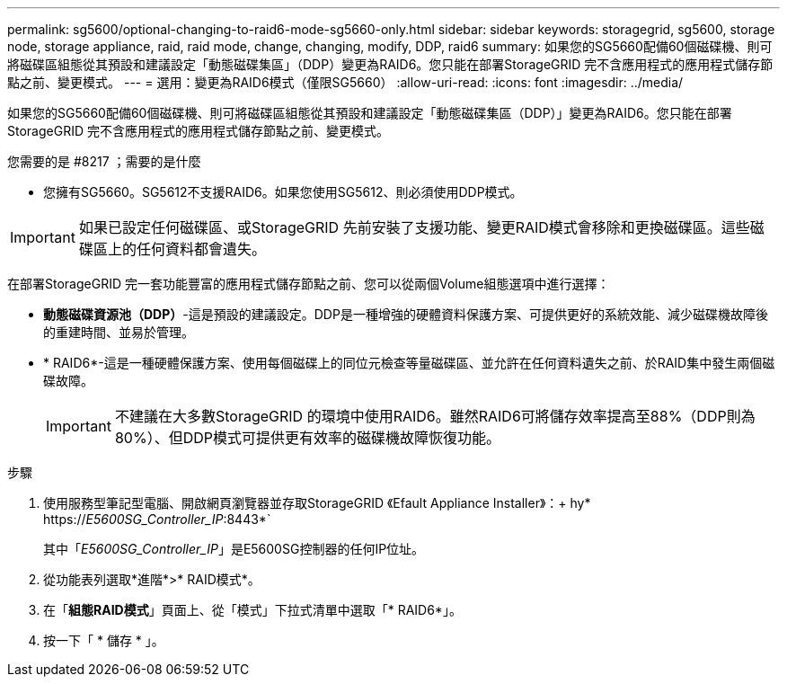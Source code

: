 ---
permalink: sg5600/optional-changing-to-raid6-mode-sg5660-only.html 
sidebar: sidebar 
keywords: storagegrid, sg5600, storage node, storage appliance, raid, raid mode, change, changing, modify, DDP, raid6 
summary: 如果您的SG5660配備60個磁碟機、則可將磁碟區組態從其預設和建議設定「動態磁碟集區」（DDP）變更為RAID6。您只能在部署StorageGRID 完不含應用程式的應用程式儲存節點之前、變更模式。 
---
= 選用：變更為RAID6模式（僅限SG5660）
:allow-uri-read: 
:icons: font
:imagesdir: ../media/


[role="lead"]
如果您的SG5660配備60個磁碟機、則可將磁碟區組態從其預設和建議設定「動態磁碟集區（DDP）」變更為RAID6。您只能在部署StorageGRID 完不含應用程式的應用程式儲存節點之前、變更模式。

.您需要的是 #8217 ；需要的是什麼
* 您擁有SG5660。SG5612不支援RAID6。如果您使用SG5612、則必須使用DDP模式。



IMPORTANT: 如果已設定任何磁碟區、或StorageGRID 先前安裝了支援功能、變更RAID模式會移除和更換磁碟區。這些磁碟區上的任何資料都會遺失。

在部署StorageGRID 完一套功能豐富的應用程式儲存節點之前、您可以從兩個Volume組態選項中進行選擇：

* *動態磁碟資源池（DDP）*-這是預設的建議設定。DDP是一種增強的硬體資料保護方案、可提供更好的系統效能、減少磁碟機故障後的重建時間、並易於管理。
* * RAID6*-這是一種硬體保護方案、使用每個磁碟上的同位元檢查等量磁碟區、並允許在任何資料遺失之前、於RAID集中發生兩個磁碟故障。
+

IMPORTANT: 不建議在大多數StorageGRID 的環境中使用RAID6。雖然RAID6可將儲存效率提高至88%（DDP則為80%）、但DDP模式可提供更有效率的磁碟機故障恢復功能。



.步驟
. 使用服務型筆記型電腦、開啟網頁瀏覽器並存取StorageGRID 《Efault Appliance Installer》：+ hy* https://_E5600SG_Controller_IP_:8443*`
+
其中「_E5600SG_Controller_IP_」是E5600SG控制器的任何IP位址。

. 從功能表列選取*進階*>* RAID模式*。
. 在「*組態RAID模式*」頁面上、從「模式」下拉式清單中選取「* RAID6*」。
. 按一下「 * 儲存 * 」。

